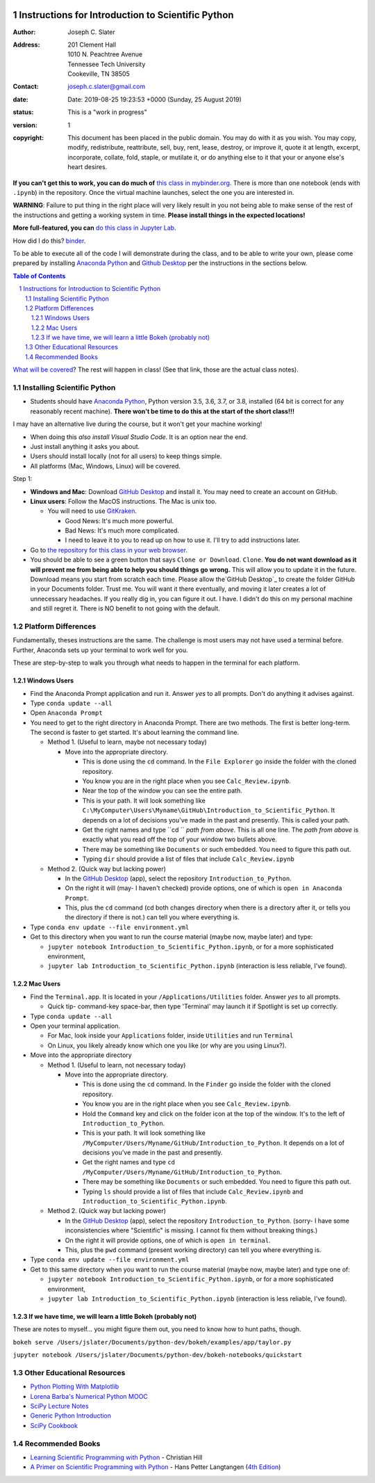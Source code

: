 .. image:: https://mybinder.org/badge.svg
    :target: https://mybinder.org/v2/gh/josephcslater/Introduction_to_Python/master?urlpath=lab

.. image:: https://img.shields.io/badge/Say%20Thanks-!-1EAEDB.svg
   :target: https://saythanks.io/to/joseph.c.slater@gmail.com

Instructions for Introduction to Scientific Python
==================================================

.. bibliographic fields (which also require a transform):

:Author: Joseph C. Slater
:Address: | 201 Clement Hall
          | 1010 N. Peachtree Avenue
          | Tennessee Tech University
          | Cookeville, TN 38505
:Contact: joseph.c.slater@gmail.com
:date: Date: 2019-08-25 19:23:53 +0000 (Sunday, 25 August 2019)
:status: This is a "work in progress"
:version: 1
:copyright: This document has been placed in the public domain. You
            may do with it as you wish. You may copy, modify,
            redistribute, reattribute, sell, buy, rent, lease,
            destroy, or improve it, quote it at length, excerpt,
            incorporate, collate, fold, staple, or mutilate it, or do
            anything else to it that your or anyone else's heart
            desires.

**If you can't get this to work, you can do much of** `this class in  mybinder.org`_. There is more than one notebook (ends with ``.ipynb``) in the repository. Once the virtual machine launches, select the one you are interested in.

**WARNING**: Failure to put thing in the right place will very likely result in you not being able to make sense of the rest of the instructions and getting a working system in time. **Please install things in the expected locations!**

**More full-featured, you can** `do this class in Jupyter Lab`_.

How did I do this? `binder`_.

To be able to execute all of the code I will demonstrate during the class, and to be able to write your own, please come prepared by installing `Anaconda Python`_ and `Github Desktop`_ per the instructions in the sections below.

.. contents:: **Table of Contents**
.. section-numbering::

`What will be covered`_? The rest will happen in class! (See that link, those are the actual class notes).

Installing Scientific Python
----------------------------

- Students should have `Anaconda Python`_, Python version 3.5, 3.6, 3.7, or 3.8, installed (64 bit is correct for any reasonably recent machine). **There won't be time to do this at the start of the short class!!!**

I may have an alternative live during the course, but it won't get your machine working!

- When doing this *also install Visual Studio Code*. It is an option near the end.

- Just install anything it asks you about.

- Users should install locally (not for all users) to keep things simple.

- All platforms (Mac, Windows, Linux) will be covered.

Step 1:

- **Windows and Mac**: Download `GitHub Desktop`_ and install it. You may need to create an account on GitHub.

- **Linux users**: Follow the MacOS instructions. The Mac is unix too.

  - You will need to use `GitKraken`_.

    - Good News: It's much more powerful.

    - Bad News: It's much more complicated.

    - I need to leave it to you to read up on how to use it. I'll try to add instructions later.

- Go to `the repository for this class in your web browser`_.

- You should be able to see a green button that says ``Clone or Download``. ``Clone``. **You do not want download as it will prevent me from being able to help you should things go wrong.** This will allow you to update it in the future. Download means you start from scratch each time. Please allow the`GitHub Desktop`_ to create the folder GitHub in your Documents folder. Trust me. You will want it there eventually, and moving it later creates a lot of unnecessary headaches. If you really dig in, you can figure it out. I have. I didn't do this on my personal machine and still regret it. There is NO benefit to not going with the default.


Platform Differences
--------------------

Fundamentally, theses instructions are the same. The challenge is most users may not have used a terminal before.
Further, Anaconda sets up your terminal to work well for you.

These are step-by-step to walk you through what needs to happen in the terminal for each platform.

Windows Users
~~~~~~~~~~~~~

- Find the Anaconda Prompt application and run it. Answer *yes* to all prompts. Don't do anything it advises against.
- Type ``conda update --all``
- Open ``Anaconda Prompt``
- You need to get to the right directory in Anaconda Prompt. There are two methods. The first is better long-term. The second is faster to get started. It's about learning the command line.

  - Method 1. (Useful to learn, maybe not necessary today)

    - Move into the appropriate directory.

      - This is done using the ``cd`` command. In the ``File Explorer`` go inside the folder with the cloned repository.

      - You know you are in the right place when you see ``Calc_Review.ipynb``.

      - Near the top of the window you can see the entire path.

      - This is your path. It will look something like ``C:\MyComputer\Users\Myname\GitHub\Introduction_to_Scientific_Python``. It depends on a lot of decisions you've made in the past and presently. This is called your path.

      - Get the right names and type ``cd `` *path from above*. This is all one line. The *path from above* is exactly what you read off the top of your window two bullets above.

      - There may be something like ``Documents`` or such embedded. You need to figure this path out.

      - Typing ``dir`` should provide a list of files that include ``Calc_Review.ipynb``

  - Method 2. (Quick way but lacking power)

    - In the `GitHub Desktop`_ (app), select the repository ``Introduction_to_Python``.

    - On the right it will (may- I haven't checked) provide options, one of which is ``open in Anaconda Prompt``.

    - This, plus the ``cd`` command (cd both changes directory when there is a directory after it, or tells you the directory if there is not.) can tell you where everything is.
- Type ``conda env update --file environment.yml``

- Get to this directory when you want to run the course material (maybe now, maybe later) and type:

  - ``jupyter notebook Introduction_to_Scientific_Python.ipynb``, or for a more sophisticated environment,

  - ``jupyter lab Introduction_to_Scientific_Python.ipynb`` (interaction is less reliable, I've found).


Mac Users
~~~~~~~~~

- Find the ``Terminal.app``. It is located in your ``/Applications/Utilities`` folder. Answer *yes* to all prompts.

  - Quick tip- command-key space-bar, then type 'Terminal' may launch it if Spotlight is set up correctly.

- Type ``conda update --all``
- Open your terminal application.

  - For Mac, look inside your ``Applications`` folder, inside ``Utilities`` and run ``Terminal``

  - On Linux, you likely already know which one you like (or why are you using Linux?).

- Move into the appropriate directory

  - Method 1. (Useful to learn, not necessary today)

    - Move into the appropriate directory.

      - This is done using the ``cd`` command. In the ``Finder`` go inside the folder with the cloned repository.

      - You know you are in the right place when you see ``Calc_Review.ipynb``.

      - Hold the ``Command`` key and click on the folder icon at the top of the window. It's to the left of ``Introduction_to_Python``.

      - This is your path. It will look something like ``/MyComputer/Users/Myname/GitHub/Introduction_to_Python``. It depends on a lot of decisions you've made in the past and presently.

      - Get the right names and type ``cd /MyComputer/Users/Myname/GitHub/Introduction_to_Python``.

      - There may be something like ``Documents`` or such embedded. You need to figure this path out.

      - Typing ``ls`` should provide a list of files that include ``Calc_Review.ipynb`` and ``Introduction_to_Scientific_Python.ipynb``.

  - Method 2. (Quick way but lacking power)

    - In the `GitHub Desktop`_ (app), select the repository ``Introduction_to_Python``. (sorry- I have some inconsistencies where "Scientific" is missing. I cannot fix them without breaking things.)

    - On the right it will provide options, one of which is ``open in terminal``.

    - This, plus the ``pwd`` command (present working directory) can tell you where everything is.

- Type ``conda env update --file environment.yml``

- Get to this same directory when you want to run the course material (maybe now, maybe later) and type one of:

  - ``jupyter notebook Introduction_to_Scientific_Python.ipynb``, or for a more sophisticated environment,

  - ``jupyter lab Introduction_to_Scientific_Python.ipynb`` (interaction is less reliable, I've found).

If we have time, we will learn a little Bokeh (probably not)
~~~~~~~~~~~~~~~~~~~~~~~~~~~~~~~~~~~~~~~~~~~~~~~~~~~~~~~~~~~~~

These are notes to myself... you might figure them out, you need to know how to hunt paths, though.

``bokeh serve /Users/jslater/Documents/python-dev/bokeh/examples/app/taylor.py``

``jupyter notebook /Users/jslater/Documents/python-dev/bokeh-notebooks/quickstart``

Other Educational Resources
---------------------------
- `Python Plotting With Matplotlib`_
- `Lorena Barba's Numerical Python MOOC`_
- `SciPy Lecture Notes`_
- `Generic Python Introduction`_
- `SciPy Cookbook`_

Recommended Books
-----------------
- `Learning Scientific Programming with Python`_ - Christian Hill
- `A Primer on Scientific Programming with Python`_ - Hans Petter Langtangen (`4th Edition`_)

.. _`binder`: https://mybinder.org
.. _`SciPy Cookbook`: https://scipy-cookbook.readthedocs.io/
.. _`Generic Python Introduction`: https://github.com/guntukukamal/Good-python-reference
.. _`SciPy Lecture Notes`: https://github.com/scipy-lectures/scipy-lecture-notes
.. _`4th Edition`: https://hplgit.github.io/primer.html/doc/pub/half/book.pdf
.. _`A Primer on Scientific Programming with Python`: https://www.amazon.com/Scientific-Programming-Computational-Science-Engineering/dp/3662498863/ref=sr_1_4?ie=UTF8&qid=1542249635&sr=8-4&keywords=scientific+python
.. _`Learning Scientific Programming with Python`: https://www.amazon.com/Learning-Scientific-Programming-Python-Christian/dp/110742822X/ref=sr_1_3?ie=UTF8&qid=1542249635&sr=8-3&keywords=scientific+python
.. _`What will be covered`: https://github.com/josephcslater/Introduction_to_Python/blob/master/Introduction_to_Scientific_Python.ipynb
.. _`class repository`: https://github.com/josephcslater/Introduction_to_Python
.. _`Lorena Barba's Numerical Python MOOC`: https://github.com/numerical-mooc/numerical-mooc
.. _`Python Plotting With Matplotlib`: https://realpython.com/python-matplotlib-guide/#pylab-what-is-it-and-should-i-use-it
.. _`Anaconda Python`: https://www.anaconda.com/download/#download
.. _`GitHub Desktop`: https://desktop.github.com/
.. _`GitKraken`: https://www.gitkraken.com/
.. _`the repository for this class in your web browser`: https://github.com/josephcslater/Introduction_to_Python
.. _`this class in  mybinder.org`: https://mybinder.org/v2/gh/josephcslater/Introduction_to_Python/master
.. _`do this class in Jupyter Lab`: https://mybinder.org/v2/gh/josephcslater/Introduction_to_Python/master?urlpath=lab
